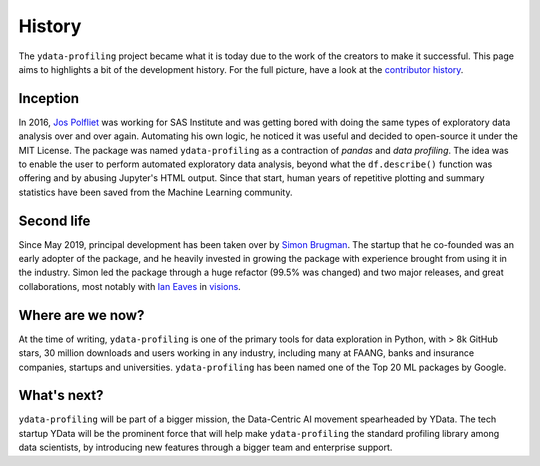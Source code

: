 History
=======

The ``ydata-profiling`` project became what it is today due to the
work of the creators to make it successful. This page aims to highlights
a bit of the development history. For the full picture, have a look at
the `contributor
history <https://github.com/ydataai/ydata-profiling/graphs/contributors>`__.

Inception
---------

In 2016, `Jos Polfliet`_ was working for SAS Institute and was getting
bored with doing the same types of exploratory data analysis over and
over again. Automating his own logic, he noticed it was useful and
decided to open-source it under the MIT License. The package was named
``ydata-profiling`` as a contraction of *pandas* and *data profiling*.
The idea was to enable the user to perform automated exploratory data
analysis, beyond what the ``df.describe()`` function was offering and by
abusing Jupyter's HTML output. Since that start, human years of
repetitive plotting and summary statistics have been saved from the
Machine Learning community.

.. _Jos Polfliet: https://www.linkedin.com/in/jos-polfliet/


Second life
-----------

Since May 2019, principal development has been taken over by `Simon
Brugman <https://linkedin.com/in/simonbrugman>`__. The startup that he
co-founded was an early adopter of the package, and he heavily invested
in growing the package with experience brought from using it in the
industry. Simon led the package through a huge refactor (99.5% was
changed) and two major releases, and great collaborations, most notably with
`Ian Eaves <https://github.com/ieaves>`__ in
`visions <https://github.com/dylan-profiler/visions>`__.

Where are we now?
-----------------

At the time of writing, ``ydata-profiling`` is one of the primary tools
for data exploration in Python, with > 8k GitHub stars, 30 million
downloads and users working in any industry, including many at FAANG,
banks and insurance companies, startups and universities. ``ydata-profiling``
has been named one of the Top 20 ML packages by Google.

What's next?
------------

``ydata-profiling`` will be part of a bigger mission, the Data-Centric AI
movement spearheaded by YData. The tech startup YData will be the
prominent force that will help make ``ydata-profiling`` the standard
profiling library among data scientists, by introducing new features through a
bigger team and enterprise support.
